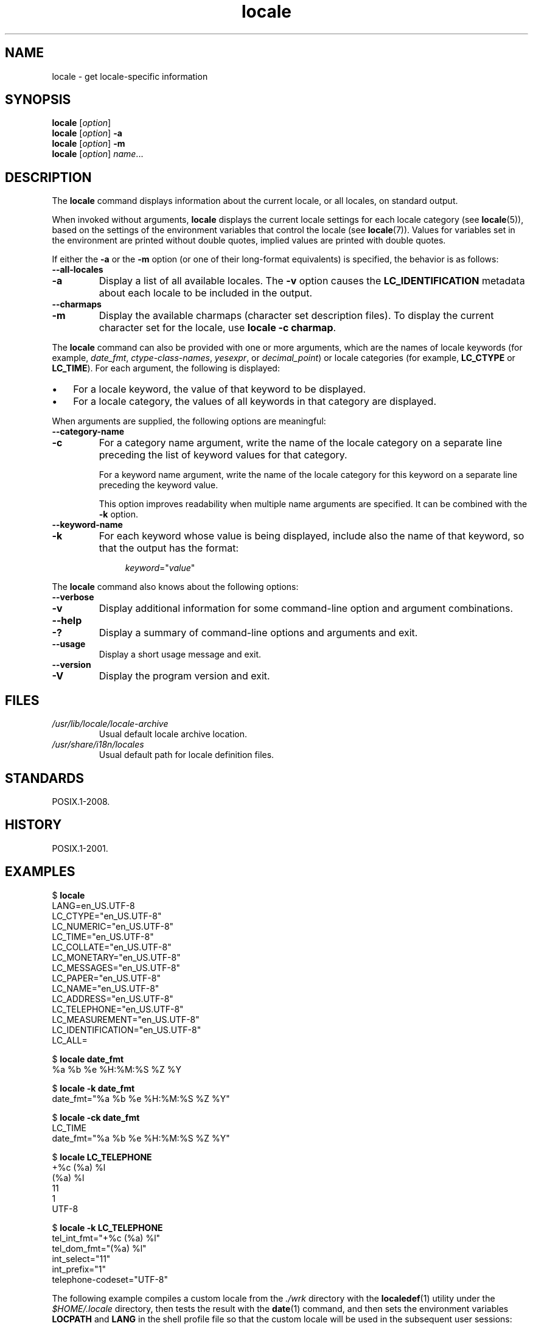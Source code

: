 .\" Copyright (C) 2014 Michael Kerrisk <mtk.manpages@gmail.com>
.\"
.\" SPDX-License-Identifier: Linux-man-pages-copyleft
.\"
.TH locale 1 2024-06-15 "Linux man-pages (unreleased)"
.SH NAME
locale \- get locale-specific information
.SH SYNOPSIS
.nf
.BR locale " [\fIoption\fP]"
.BR locale " [\fIoption\fP] " \-a
.BR locale " [\fIoption\fP] " \-m
.BR locale " [\fIoption\fP] \fIname\fP..."
.fi
.SH DESCRIPTION
The
.B locale
command displays information about the current locale, or all locales,
on standard output.
.P
When invoked without arguments,
.B locale
displays the current locale settings for each locale category (see
.BR locale (5)),
based on the settings of the environment variables that control the locale
(see
.BR locale (7)).
Values for variables set in the environment are printed without double
quotes, implied values are printed with double quotes.
.P
If either the
.B \-a
or the
.B \-m
option (or one of their long-format equivalents) is specified,
the behavior is as follows:
.TP
.B \-\-all\-locales
.TQ
.B \-a
Display a list of all available locales.
The
.B \-v
option causes the
.B LC_IDENTIFICATION
metadata about each locale to be included in the output.
.TP
.B \-\-charmaps
.TQ
.B \-m
Display the available charmaps (character set description files).
To display the current character set for the locale, use
\fBlocale \-c charmap\fR.
.P
The
.B locale
command can also be provided with one or more arguments,
which are the names of locale keywords (for example,
.IR date_fmt ,
.IR ctype\-class\-names ,
.IR yesexpr ,
or
.IR decimal_point )
or locale categories (for example,
.B LC_CTYPE
or
.BR LC_TIME ).
For each argument, the following is displayed:
.IP \[bu] 3
For a locale keyword, the value of that keyword to be displayed.
.IP \[bu]
For a locale category,
the values of all keywords in that category are displayed.
.P
When arguments are supplied, the following options are meaningful:
.TP
.B \-\-category\-name
.TQ
.B \-c
For a category name argument,
write the name of the locale category
on a separate line preceding the list of keyword values for that category.
.IP
For a keyword name argument,
write the name of the locale category for this keyword
on a separate line preceding the keyword value.
.IP
This option improves readability when multiple name arguments are specified.
It can be combined with the
.B \-k
option.
.TP
.B \-\-keyword\-name
.TQ
.B \-k
For each keyword whose value is being displayed,
include also the name of that keyword,
so that the output has the format:
.IP
.in +4n
.EX
.IR keyword =\[dq] value \[dq]
.EE
.in
.P
The
.B locale
command also knows about the following options:
.TP
.B \-\-verbose
.TQ
.B \-v
Display additional information for some command-line option and argument
combinations.
.TP
.B \-\-help
.TQ
.B \-?
Display a summary of command-line options and arguments and exit.
.TP
.B \-\-usage
Display a short usage message and exit.
.TP
.B \-\-version
.TQ
.B \-V
Display the program version and exit.
.SH FILES
.TP
.I /usr/lib/locale/locale\-archive
Usual default locale archive location.
.TP
.I /usr/share/i18n/locales
Usual default path for locale definition files.
.SH STANDARDS
POSIX.1-2008.
.SH HISTORY
POSIX.1-2001.
.SH EXAMPLES
.EX
$ \fBlocale\fP
LANG=en_US.UTF\-8
LC_CTYPE="en_US.UTF\-8"
LC_NUMERIC="en_US.UTF\-8"
LC_TIME="en_US.UTF\-8"
LC_COLLATE="en_US.UTF\-8"
LC_MONETARY="en_US.UTF\-8"
LC_MESSAGES="en_US.UTF\-8"
LC_PAPER="en_US.UTF\-8"
LC_NAME="en_US.UTF\-8"
LC_ADDRESS="en_US.UTF\-8"
LC_TELEPHONE="en_US.UTF\-8"
LC_MEASUREMENT="en_US.UTF\-8"
LC_IDENTIFICATION="en_US.UTF\-8"
LC_ALL=
.P
$ \fBlocale date_fmt\fP
%a %b %e %H:%M:%S %Z %Y
.P
$ \fBlocale \-k date_fmt\fP
date_fmt="%a %b %e %H:%M:%S %Z %Y"
.P
$ \fBlocale \-ck date_fmt\fP
LC_TIME
date_fmt="%a %b %e %H:%M:%S %Z %Y"
.P
$ \fBlocale LC_TELEPHONE\fP
+%c (%a) %l
(%a) %l
11
1
UTF\-8
.P
$ \fBlocale \-k LC_TELEPHONE\fP
tel_int_fmt="+%c (%a) %l"
tel_dom_fmt="(%a) %l"
int_select="11"
int_prefix="1"
telephone\-codeset="UTF\-8"
.EE
.P
The following example compiles a custom locale from the
.I ./wrk
directory with the
.BR localedef (1)
utility under the
.I $HOME/.locale
directory, then tests the result with the
.BR date (1)
command, and then sets the environment variables
.B LOCPATH
and
.B LANG
in the shell profile file so that the custom locale will be used in the
subsequent user sessions:
.P
.EX
$ \fBmkdir \-p $HOME/.locale\fP
$ \fBI18NPATH=./wrk/ localedef \-f UTF\-8 \-i fi_SE $HOME/.locale/fi_SE.UTF\-8\fP
$ \fBLOCPATH=$HOME/.locale LC_ALL=fi_SE.UTF\-8 date\fP
$ \fBecho "export LOCPATH=\[rs]$HOME/.locale" >> $HOME/.bashrc\fP
$ \fBecho "export LANG=fi_SE.UTF\-8" >> $HOME/.bashrc\fP
.EE
.SH SEE ALSO
.BR localedef (1),
.BR charmap (5),
.BR locale (5),
.BR locale (7)
